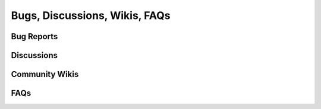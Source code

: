

.. _bugs_discuss_wiki_faq_header:

Bugs, Discussions, Wikis, FAQs
==============================


.. _bugs_header:

Bug Reports
-----------


.. _discussions_header:

Discussions
-----------

.. _wikis_header:

Community Wikis
---------------

.. _faq_header:

FAQs
----

